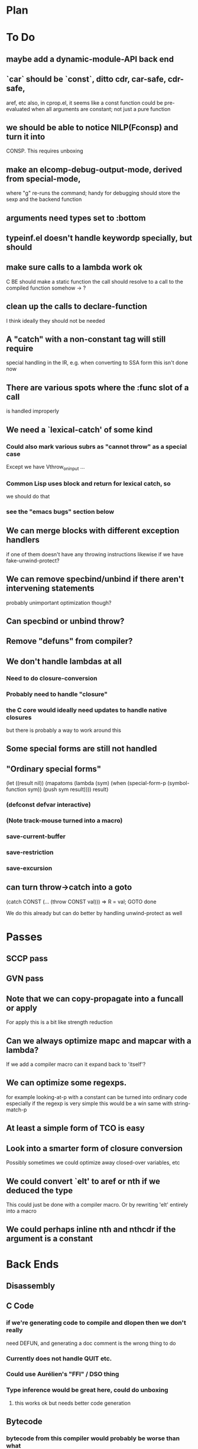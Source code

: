 * Plan

* To Do

** maybe add a dynamic-module-API back end

** `car` should be `const`, ditto cdr, car-safe, cdr-safe,
  aref, etc
  also, in cprop.el, it seems like a const function could be
  pre-evaluated when all arguments are constant; not just a pure
  function

** we should be able to notice NILP(Fconsp) and turn it into
   CONSP.  This requires unboxing

** make an elcomp-debug-output-mode, derived from special-mode,
   where "g" re-runs the command; handy for debugging
   should store the sexp and the backend function

** arguments need types set to :bottom

** typeinf.el doesn't handle keywordp specially, but should

** make sure calls to a lambda work ok
   C BE should make a static function
   the call should resolve to a call to the compiled function somehow
   -> ?

** clean up the calls to declare-function
   I think ideally they should not be needed

** A "catch" with a non-constant tag will still require
   special handling in the IR, e.g. when converting to SSA form
   this isn't done now

** There are various spots where the :func slot of a call
   is handled improperly

** We need a `lexical-catch' of some kind
*** Could also mark various subrs as "cannot throw" as a special case
    Except we have Vthrow_on_input ...
*** Common Lisp uses block and return for lexical catch, so
    we should do that
*** see the "emacs bugs" section below

** We can merge blocks with different exception handlers
   if one of them doesn't have any throwing instructions
   likewise if we have fake-unwind-protect?

** We can remove specbind/unbind if there aren't intervening statements
   probably unimportant optimization though?

** Can specbind or unbind throw?

** Remove "defuns" from compiler?

** We don't handle lambdas at all
*** Need to do closure-conversion
*** Probably need to handle "closure"
*** the C core would ideally need updates to handle native closures
    but there is probably a way to work around this

** Some special forms are still not handled

** "Ordinary special forms"

    (let ((result nil))
      (mapatoms (lambda (sym)
		  (when (special-form-p (symbol-function sym))
		    (push sym result))))
      result)

*** (defconst defvar interactive)

*** (Note track-mouse turned into a macro)

*** save-current-buffer
*** save-restriction
*** save-excursion

** can turn throw->catch into a goto

    (catch CONST (... (throw CONST val)))
    =>
    R = val; GOTO done

    We do this already but can do better by handling unwind-protect as
    well

* Passes

** SCCP pass

** GVN pass

** Note that we can copy-propagate into a funcall or apply
   For apply this is a bit like strength reduction

** Can we always optimize mapc and mapcar with a lambda?
   If we add a compiler macro can it expand back to 'itself'?

** We can optimize some regexps.
   for example looking-at-p with a constant can be turned into ordinary code
   especially if the regexp is very simple this would be a win
   same with string-match-p

** At least a simple form of TCO is easy

** Look into a smarter form of closure conversion
   Possibly sometimes we could optimize away closed-over variables, etc

** We could convert `elt' to aref or nth if we deduced the type
   This could just be done with a compiler macro.
   Or by rewriting 'elt' entirely into a macro

** We could perhaps inline nth and nthcdr if the argument is a constant

* Back Ends

** Disassembly

** C Code

*** if we're generating code to compile and dlopen then we don't really
    need DEFUN, and generating a doc comment is the wrong thing to do

*** Currently does not handle QUIT etc.

*** Could use Aurélien's "FFI" / DSO thing

*** Type inference would be great here, could do unboxing
**** this works ok but needs better code generation

** Bytecode

*** bytecode from this compiler would probably be worse than what
    emacs generates
*** however, we could instead write a new bytecode interpreter
    a register-based interpreter would likely be faster anyway

* Emacs Bugs and Changes

** the emacs core needs to support a SUBR in a `closure' list

** we need the number of arguments constant exported
   see eltoc.el
   if we write some kind of jit back end, we'll need many more
   constants, like how to unbox

** we need hacks to emacs for unwinding, see eltoc.el

** in the c code we can get a vector of args
   but elisp is always going to want a list for &rest
   we could do better with &vector-rest

** There's no way to recapture the fact that some CL 'throw' constructs
   are lexical
   we need our own special hack.  like maybe CL could put a special
   property on the magic symbols it makes

** concat and mapconcat don't allow characters
   this seems unfriendly and pointless

** vc-dir "i" gives an unhelpful error if any other file is marked
   this seems somewhat useless

** it seems strange for elisp to have both defstruct and defclass
   given that it isn't really planning to be CL

** it seems that cl-nreconc would be more efficient as
   (prog1 (nreverse x) (setcdr x y))
   ... not if x=nil?

** I wonder if progv is implemented correctly now that
   macroexpand is done eagerly
